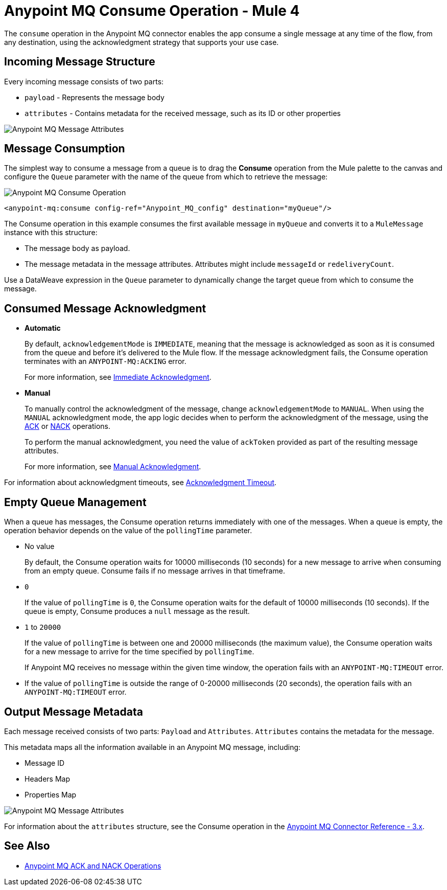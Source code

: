 = Anypoint MQ Consume Operation - Mule 4
:page-aliases: connectors::anypoint-mq/3.x/anypoint-mq-consume.adoc

The `consume` operation in the Anypoint MQ connector enables the app consume a single message at any time of the flow, from any destination, using the acknowledgment strategy that supports your use case.

== Incoming Message Structure

Every incoming message consists of two parts:

* `payload` - Represents the message body
* `attributes` - Contains metadata for the received message, such as its ID or other properties

image::amq-3x-consume-attributes.png[Anypoint MQ Message Attributes]


== Message Consumption

The simplest way to consume a message from a queue is to drag the *Consume* operation from the Mule palette to the canvas and configure the `Queue` parameter with the name of the queue from which to retrieve the message:

image::amq-3x-consume-operation.png[Anypoint MQ Consume Operation]

[source,xml,linenums]
----
<anypoint-mq:consume config-ref="Anypoint_MQ_config" destination="myQueue"/>
----

The Consume operation in this example consumes the first available message in `myQueue` and converts it to a `MuleMessage` instance with this structure:

* The message body as payload.
* The message metadata in the message attributes. Attributes might include `messageId` or `redeliveryCount`.

Use a DataWeave expression in the `Queue` parameter to dynamically change the target queue from which to consume the message.


== Consumed Message Acknowledgment

* *Automatic*
+
By default, `acknowledgementMode` is `IMMEDIATE`, meaning that the message is acknowledged as soon as it is consumed from the queue and before it's delivered to the Mule flow. If the message acknowledgment fails, the Consume operation terminates with an `ANYPOINT-MQ:ACKING` error.
+
For more information, see xref:anypoint-mq-ack.adoc#immediate-acknowledgment[Immediate Acknowledgment].

* *Manual*
+
To manually control the acknowledgment of the message, change `acknowledgementMode` to `MANUAL`. When using the `MANUAL` acknowledgment mode, the app logic decides when to perform the acknowledgment of the message, using the xref:anypoint-mq-ack.adoc[ACK] or xref:anypoint-mq-ack.adoc[NACK] operations.
+
To perform the manual acknowledgment, you need the value of `ackToken` provided as part of the resulting message attributes.
+
For more information, see xref:anypoint-mq-ack.adoc#manual-acknowledgment[Manual Acknowledgment].

For information about acknowledgment timeouts, see xref:anypoint-mq-ack.adoc#acknowledgment-timeout[Acknowledgment Timeout].

== Empty Queue Management

When a queue has messages, the Consume operation returns immediately with one of the messages. When a queue is empty, the operation behavior depends on the value of the `pollingTime` parameter.

* No value
+
By default, the Consume operation waits for 10000 milliseconds (10 seconds) for a new message to arrive when consuming from an empty queue. Consume fails if no message arrives in that timeframe.

* `0`
+
If the value of `pollingTime` is `0`, the Consume operation waits for the default of 10000 milliseconds (10 seconds).
If the queue is empty, Consume produces a `null` message as the result.

* `1` to `20000`
+
If the value of `pollingTime` is between one and 20000 milliseconds (the maximum value),
the Consume operation waits for a new message to arrive for the time specified by `pollingTime`.
+
If Anypoint MQ receives no message within the given time window, the operation fails with an `ANYPOINT-MQ:TIMEOUT` error.

* If the value of `pollingTime` is outside the range of 0-20000 milliseconds (20 seconds),
the operation fails with an `ANYPOINT-MQ:TIMEOUT` error.

== Output Message Metadata

Each message received consists of two parts: `Payload` and `Attributes`. `Attributes` contains the metadata for the message.

This metadata maps all the information available in an Anypoint MQ message, including:

* Message ID
* Headers Map
* Properties Map

image::amq-3x-consume-attributes.png[Anypoint MQ Message Attributes]

For information about the `attributes` structure, see the Consume operation in the xref:anypoint-mq-connector-reference.adoc#consume[Anypoint MQ Connector Reference - 3.x].

== See Also

* xref:anypoint-mq-ack.adoc[Anypoint MQ ACK and NACK Operations]
